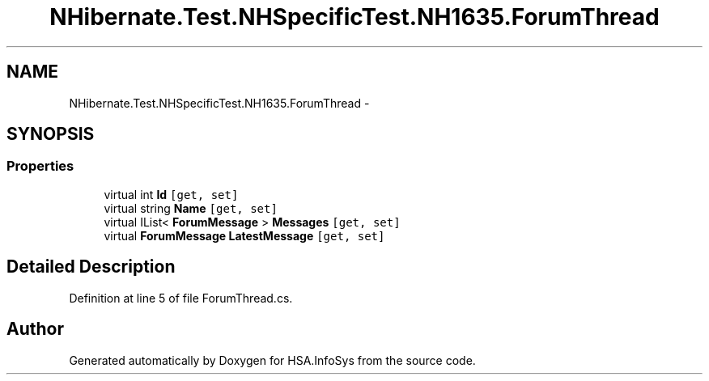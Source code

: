 .TH "NHibernate.Test.NHSpecificTest.NH1635.ForumThread" 3 "Fri Jul 5 2013" "Version 1.0" "HSA.InfoSys" \" -*- nroff -*-
.ad l
.nh
.SH NAME
NHibernate.Test.NHSpecificTest.NH1635.ForumThread \- 
.SH SYNOPSIS
.br
.PP
.SS "Properties"

.in +1c
.ti -1c
.RI "virtual int \fBId\fP\fC [get, set]\fP"
.br
.ti -1c
.RI "virtual string \fBName\fP\fC [get, set]\fP"
.br
.ti -1c
.RI "virtual IList< \fBForumMessage\fP > \fBMessages\fP\fC [get, set]\fP"
.br
.ti -1c
.RI "virtual \fBForumMessage\fP \fBLatestMessage\fP\fC [get, set]\fP"
.br
.in -1c
.SH "Detailed Description"
.PP 
Definition at line 5 of file ForumThread\&.cs\&.

.SH "Author"
.PP 
Generated automatically by Doxygen for HSA\&.InfoSys from the source code\&.
